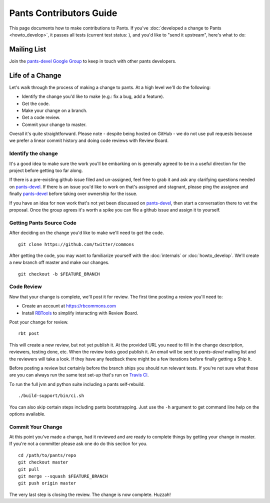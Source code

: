 ########################
Pants Contributors Guide
########################

This page documents how to make contributions to Pants. If you've
:doc:`developed a change to Pants <howto_develop>`, it passes all
tests (current test status: |travis-bot|), and you'd like to "send
it upstream", here's what to do:

.. TODO: Document the release process.
.. TODO: Coding Conventions section

.. |travis-bot| image:: https://travis-ci.org/twitter/commons.png?branch=master
                :target: https://travis-ci.org/twitter/commons

************
Mailing List
************

Join the `pants-devel Google Group
<https://groups.google.com/forum/#!forum/pants-devel>`_
to keep in touch with other pants developers.


****************
Life of a Change
****************

Let's walk through the process of making a change to pants. At a high level
we'll do the following:

* Identify the change you'd like to make (e.g.: fix a bug, add a feature).
* Get the code.
* Make your change on a branch.
* Get a code review.
* Commit your change to master.

Overall it's quite straightforward. Please note - despite being hosted on
GitHub - we do not use pull requests because we prefer a linear commit history
and doing code reviews with Review Board.


Identify the change
===================

It's a good idea to make sure the work you'll be embarking on is generally
agreed to be in a useful direction for the project before getting too far
along.

If there is a pre-existing github issue filed and un-assigned, feel free to
grab it and ask any clarifying questions needed on `pants-devel
<https://groups.google.com/forum/#!forum/pants-devel>`_. If there is an issue
you'd like to work on that's assigned and stagnant, please ping the assignee
and finally `pants-devel
<https://groups.google.com/forum/#!forum/pants-devel>`_ before taking over
ownership for the issue.

If you have an idea for new work that's not yet been discussed on `pants-devel
<https://groups.google.com/forum/#!forum/pants-devel>`_, then start a
conversation there to vet the proposal. Once the group agrees it's worth
a spike you can file a github issue and assign it to yourself.


Getting Pants Source Code
=========================

After deciding on the change you'd like to make we'll need to get the code. ::

   git clone https://github.com/twitter/commons

After getting the code, you may want to familiarize yourself with the
:doc:`internals` or :doc:`howto_develop`. We'll create a new branch off master
and make our changes. ::

   git checkout -b $FEATURE_BRANCH


Code Review
===========

Now that your change is complete, we'll post it for review. The first time
posting a review you'll need to:

* Create an account at https://rbcommons.com
* Install `RBTools <http://www.reviewboard.org/docs/rbtools/dev/>`_ to
  simplify interacting with Review Board.

Post your change for review. ::

   rbt post

This will create a new review, but not yet publish it. At the provided URL you
need to fill in the change description, reviewers, testing done, etc. When the
review looks good publish it. An email will be sent to `pants-devel` mailing
list and the reviewers will take a look. If they have any feedback there might
be a few iterations before finally getting a Ship It.

Before posting a review but certainly before the branch ships you should run
relevant tests. If you're not sure what those are you can always run the
same test set-up that's run on `Travis CI
<https://travis-ci.org/twitter/commons/>`_.

To run the full jvm and python suite including a pants self-rebuild. ::

   ./build-support/bin/ci.sh

You can also skip certain steps including pants bootstrapping. Just use the
``-h`` argument to get command line help on the options available.


Commit Your Change
==================

At this point you've made a change, had it reviewed and are ready to
complete things by getting your change in master. If you're not a committer
please ask one do do this section for you. ::

   cd /path/to/pants/repo
   git checkout master
   git pull
   git merge --squash $FEATURE_BRANCH
   git push origin master

The very last step is closing the review. The change is now complete. Huzzah!
